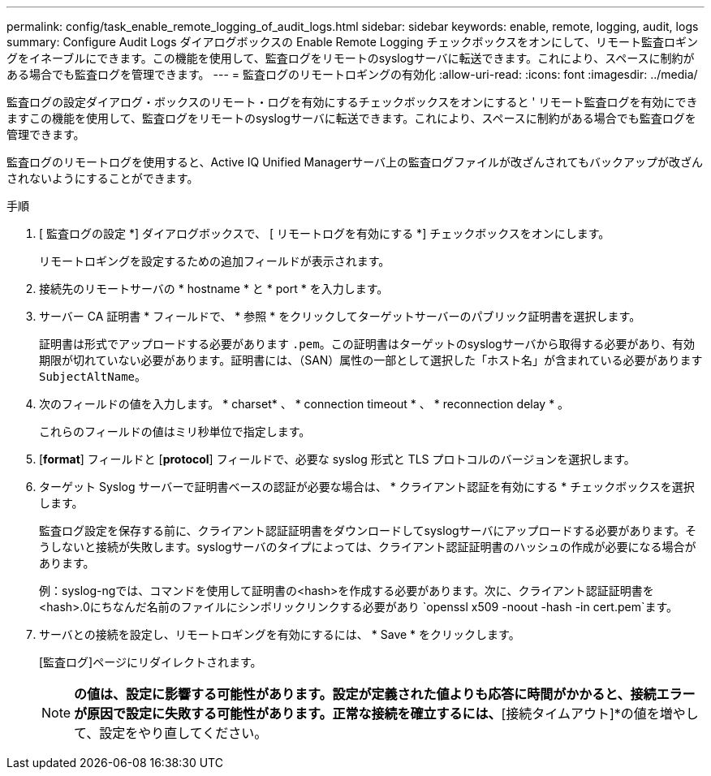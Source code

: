 ---
permalink: config/task_enable_remote_logging_of_audit_logs.html 
sidebar: sidebar 
keywords: enable, remote, logging, audit, logs 
summary: Configure Audit Logs ダイアログボックスの Enable Remote Logging チェックボックスをオンにして、リモート監査ロギングをイネーブルにできます。この機能を使用して、監査ログをリモートのsyslogサーバに転送できます。これにより、スペースに制約がある場合でも監査ログを管理できます。 
---
= 監査ログのリモートロギングの有効化
:allow-uri-read: 
:icons: font
:imagesdir: ../media/


[role="lead"]
監査ログの設定ダイアログ・ボックスのリモート・ログを有効にするチェックボックスをオンにすると ' リモート監査ログを有効にできますこの機能を使用して、監査ログをリモートのsyslogサーバに転送できます。これにより、スペースに制約がある場合でも監査ログを管理できます。

監査ログのリモートログを使用すると、Active IQ Unified Managerサーバ上の監査ログファイルが改ざんされてもバックアップが改ざんされないようにすることができます。

.手順
. [ 監査ログの設定 *] ダイアログボックスで、 [ リモートログを有効にする *] チェックボックスをオンにします。
+
リモートロギングを設定するための追加フィールドが表示されます。

. 接続先のリモートサーバの * hostname * と * port * を入力します。
. サーバー CA 証明書 * フィールドで、 * 参照 * をクリックしてターゲットサーバーのパブリック証明書を選択します。
+
証明書は形式でアップロードする必要があります `.pem`。この証明書はターゲットのsyslogサーバから取得する必要があり、有効期限が切れていない必要があります。証明書には、（SAN）属性の一部として選択した「ホスト名」が含まれている必要があります `SubjectAltName`。

. 次のフィールドの値を入力します。 * charset* 、 * connection timeout * 、 * reconnection delay * 。
+
これらのフィールドの値はミリ秒単位で指定します。

. [*format*] フィールドと [*protocol*] フィールドで、必要な syslog 形式と TLS プロトコルのバージョンを選択します。
. ターゲット Syslog サーバーで証明書ベースの認証が必要な場合は、 * クライアント認証を有効にする * チェックボックスを選択します。
+
監査ログ設定を保存する前に、クライアント認証証明書をダウンロードしてsyslogサーバにアップロードする必要があります。そうしないと接続が失敗します。syslogサーバのタイプによっては、クライアント認証証明書のハッシュの作成が必要になる場合があります。

+
例：syslog-ngでは、コマンドを使用して証明書の<hash>を作成する必要があります。次に、クライアント認証証明書を<hash>.0にちなんだ名前のファイルにシンボリックリンクする必要があり `openssl x509 -noout -hash -in cert.pem`ます。

. サーバとの接続を設定し、リモートロギングを有効にするには、 * Save * をクリックします。
+
[監査ログ]ページにリダイレクトされます。

+
[NOTE]
====
[Connection Timeout]*の値は、設定に影響する可能性があります。設定が定義された値よりも応答に時間がかかると、接続エラーが原因で設定に失敗する可能性があります。正常な接続を確立するには、*[接続タイムアウト]*の値を増やして、設定をやり直してください。

====

